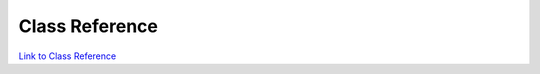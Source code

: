 .. _classReference:

===============
Class Reference
===============

.. raw:: html

    <a href="vaporClassReference/index.html">Doxygen documentation for the classes used in VAPOR's GUI can be found here</a>

.. raw:: html

    <a href="vaporApplicationReference/vaporClassReference/index.html">Doxygen documentation for the classes used in VAPOR's GUI can be found here2</a>

`Link to Class Reference <vaporClassReference/index.html>`_

